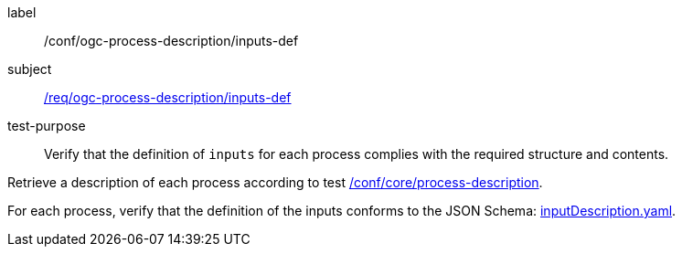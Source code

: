 [[ats_ogc-process-description_inputs-def]]
[abstract_test]
====
[%metadata]
label:: /conf/ogc-process-description/inputs-def
subject:: <<req_ogc-process-description_inputs-def,/req/ogc-process-description/inputs-def>>
test-purpose:: Verify that the definition of `inputs` for each process complies with the required structure and contents.

[.component,class=test method]
=====

[.component,class=step]
--
Retrieve a description of each process according to test <<ats_core_process-description,/conf/core/process-description>>.
--

[.component,class=step]
--
For each process, verify that the definition of the inputs conforms to the JSON Schema: https://raw.githubusercontent.com/opengeospatial/ogcapi-processes/master/core/openapi/schemas/inputDescription.yaml[inputDescription.yaml].
--
=====
====
